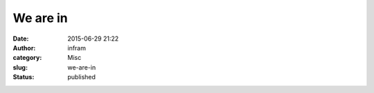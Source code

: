We are in
#########
:date: 2015-06-29 21:22
:author: infram
:category: Misc
:slug: we-are-in
:status: published

|image|

.. |image| image:: http://infram.files.wordpress.com/2015/06/wpid-20150629_008.jpg
   :class: alignnone size-full
   :target: http://infram.files.wordpress.com/2015/06/wpid-20150629_008.jpg
